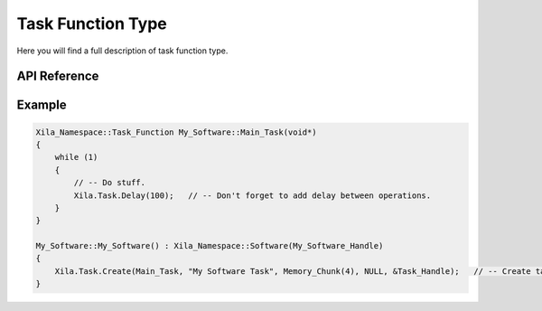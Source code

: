 ******************
Task Function Type
******************

Here you will find a full description of task function type.

API Reference
=============

.. doxygentypedef::   Xila_Namespace::Task_Function

Example
=======

.. code-block:: cpp

    Xila_Namespace::Task_Function My_Software::Main_Task(void*)
    {
        while (1)
        {
            // -- Do stuff.
            Xila.Task.Delay(100);   // -- Don't forget to add delay between operations.
        }
    }

    My_Software::My_Software() : Xila_Namespace::Software(My_Software_Handle)
    {
        Xila.Task.Create(Main_Task, "My Software Task", Memory_Chunk(4), NULL, &Task_Handle);   // -- Create task.
    }

